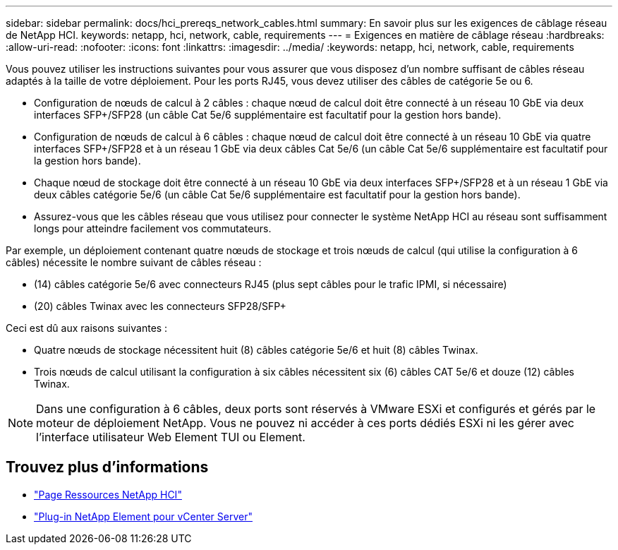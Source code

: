 ---
sidebar: sidebar 
permalink: docs/hci_prereqs_network_cables.html 
summary: En savoir plus sur les exigences de câblage réseau de NetApp HCI. 
keywords: netapp, hci, network, cable, requirements 
---
= Exigences en matière de câblage réseau
:hardbreaks:
:allow-uri-read: 
:nofooter: 
:icons: font
:linkattrs: 
:imagesdir: ../media/
:keywords: netapp, hci, network, cable, requirements


[role="lead"]
Vous pouvez utiliser les instructions suivantes pour vous assurer que vous disposez d'un nombre suffisant de câbles réseau adaptés à la taille de votre déploiement. Pour les ports RJ45, vous devez utiliser des câbles de catégorie 5e ou 6.

* Configuration de nœuds de calcul à 2 câbles : chaque nœud de calcul doit être connecté à un réseau 10 GbE via deux interfaces SFP+/SFP28 (un câble Cat 5e/6 supplémentaire est facultatif pour la gestion hors bande).
* Configuration de nœuds de calcul à 6 câbles : chaque nœud de calcul doit être connecté à un réseau 10 GbE via quatre interfaces SFP+/SFP28 et à un réseau 1 GbE via deux câbles Cat 5e/6 (un câble Cat 5e/6 supplémentaire est facultatif pour la gestion hors bande).
* Chaque nœud de stockage doit être connecté à un réseau 10 GbE via deux interfaces SFP+/SFP28 et à un réseau 1 GbE via deux câbles catégorie 5e/6 (un câble Cat 5e/6 supplémentaire est facultatif pour la gestion hors bande).
* Assurez-vous que les câbles réseau que vous utilisez pour connecter le système NetApp HCI au réseau sont suffisamment longs pour atteindre facilement vos commutateurs.


Par exemple, un déploiement contenant quatre nœuds de stockage et trois nœuds de calcul (qui utilise la configuration à 6 câbles) nécessite le nombre suivant de câbles réseau :

* (14) câbles catégorie 5e/6 avec connecteurs RJ45 (plus sept câbles pour le trafic IPMI, si nécessaire)
* (20) câbles Twinax avec les connecteurs SFP28/SFP+


Ceci est dû aux raisons suivantes :

* Quatre nœuds de stockage nécessitent huit (8) câbles catégorie 5e/6 et huit (8) câbles Twinax.
* Trois nœuds de calcul utilisant la configuration à six câbles nécessitent six (6) câbles CAT 5e/6 et douze (12) câbles Twinax.



NOTE: Dans une configuration à 6 câbles, deux ports sont réservés à VMware ESXi et configurés et gérés par le moteur de déploiement NetApp. Vous ne pouvez ni accéder à ces ports dédiés ESXi ni les gérer avec l'interface utilisateur Web Element TUI ou Element.

[discrete]
== Trouvez plus d'informations

* https://www.netapp.com/hybrid-cloud/hci-documentation/["Page Ressources NetApp HCI"^]
* https://docs.netapp.com/us-en/vcp/index.html["Plug-in NetApp Element pour vCenter Server"^]

